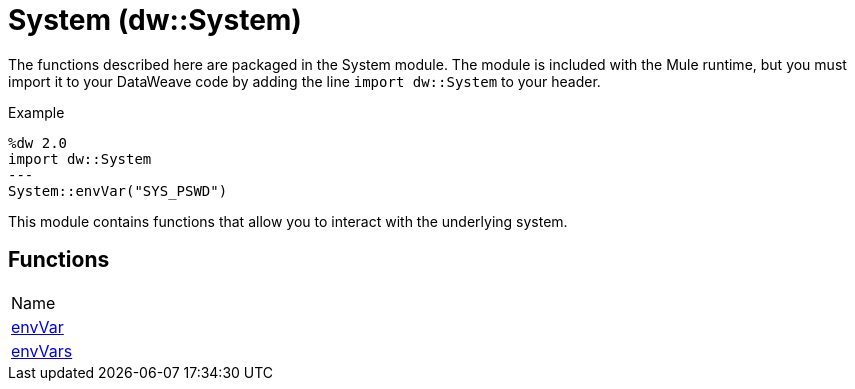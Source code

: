 = System (dw::System)

The functions described here are packaged in the System module. The module is included with the Mule runtime, but you must import it to your DataWeave code by adding the line `import dw::System` to your header.

.Example
[source,DataWeave, linenums]
----
%dw 2.0
import dw::System
---
System::envVar("SYS_PSWD")
----

This module contains functions that allow you to interact with the underlying system.


== Functions
|===
| Name
| link:dw-system-functions-envvar[envVar]
| link:dw-system-functions-envvars[envVars]
|===


